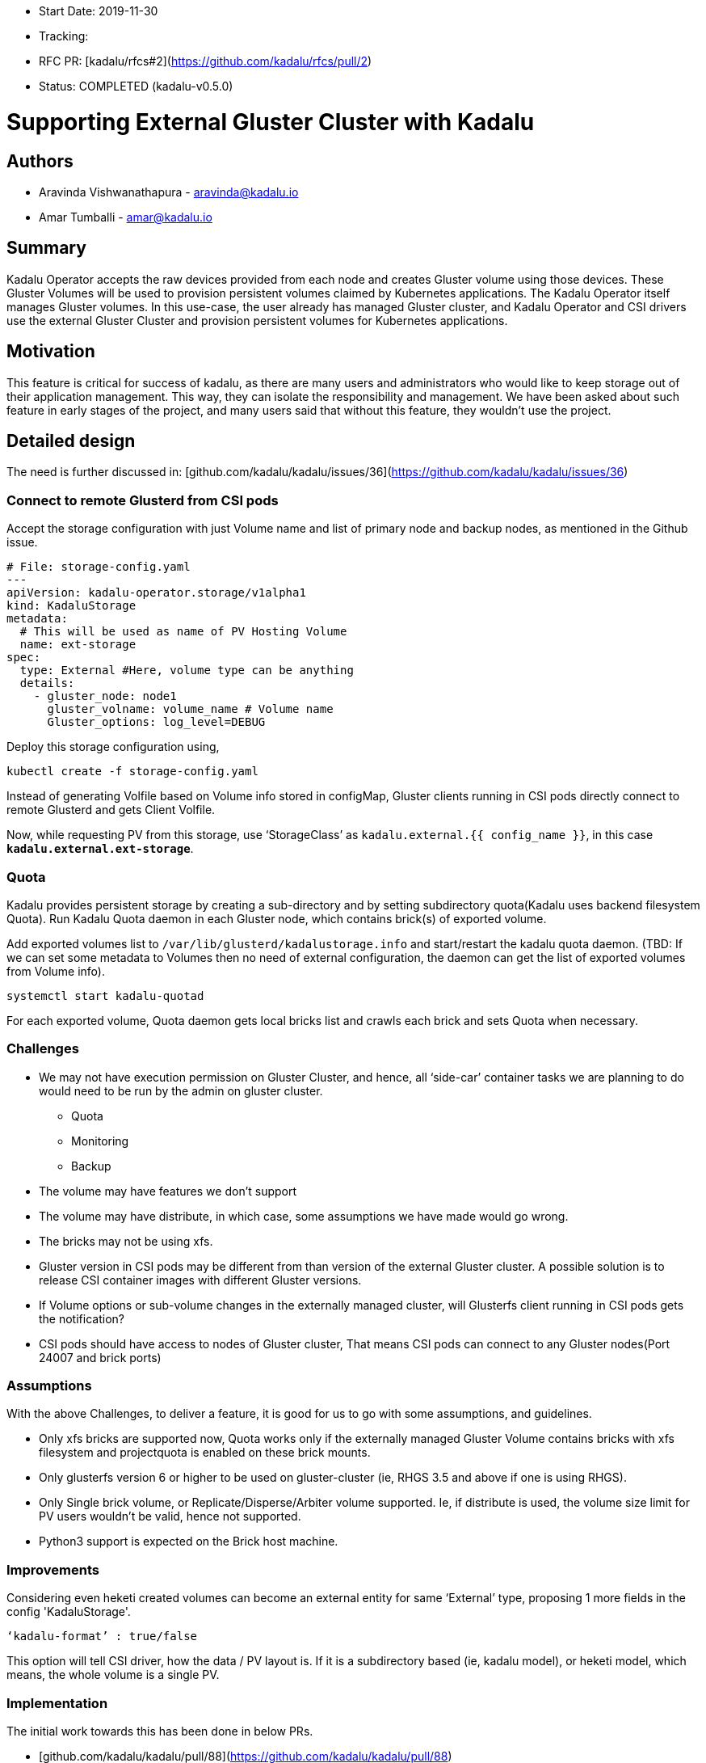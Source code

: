 - Start Date: 2019-11-30
- Tracking: 
- RFC PR: [kadalu/rfcs#2](https://github.com/kadalu/rfcs/pull/2)
- Status: COMPLETED (kadalu-v0.5.0)

# Supporting External Gluster Cluster with Kadalu

## Authors

* Aravinda Vishwanathapura - aravinda@kadalu.io
* Amar Tumballi - amar@kadalu.io

## Summary

Kadalu Operator accepts the raw devices provided from each node and creates Gluster volume using those devices. These Gluster Volumes will be used to provision persistent volumes claimed by Kubernetes applications. The Kadalu Operator itself manages Gluster volumes. In this use-case, the user already has managed Gluster cluster, and Kadalu Operator and CSI drivers use the external Gluster Cluster and provision persistent volumes for Kubernetes applications.

## Motivation

This feature is critical for success of kadalu, as there are many users and administrators who would like to keep storage out of their application management. This way, they can isolate the responsibility and management. We have been asked about such feature in early stages of the project, and many users said that without this feature, they wouldn't use the project.

## Detailed design

The need is further discussed in: [github.com/kadalu/kadalu/issues/36](https://github.com/kadalu/kadalu/issues/36)

### Connect to remote Glusterd from CSI pods
Accept the storage configuration with just Volume name and list of primary node and backup nodes, as mentioned in the Github issue.

```yaml
# File: storage-config.yaml
---
apiVersion: kadalu-operator.storage/v1alpha1
kind: KadaluStorage
metadata:
  # This will be used as name of PV Hosting Volume
  name: ext-storage
spec:
  type: External #Here, volume type can be anything
  details:
    - gluster_node: node1
      gluster_volname: volume_name # Volume name
      Gluster_options: log_level=DEBUG
```

Deploy this storage configuration using,

```console
kubectl create -f storage-config.yaml
```
Instead of generating Volfile based on Volume info stored in configMap, Gluster clients running in CSI pods directly connect to remote Glusterd and gets Client Volfile.

Now, while requesting PV from this storage, use ‘StorageClass’ as `kadalu.external.{{ config_name }}`, in this case **`kadalu.external.ext-storage`**.

### Quota
Kadalu provides persistent storage by creating a sub-directory and by setting subdirectory quota(Kadalu uses backend filesystem Quota). Run Kadalu Quota daemon in each Gluster node, which contains brick(s) of exported volume.

Add exported volumes list to `/var/lib/glusterd/kadalustorage.info` and start/restart the kadalu quota daemon.
(TBD: If we can set some metadata to Volumes then no need of external configuration, the daemon can get the list of exported volumes from Volume info).

```
systemctl start kadalu-quotad
```

For each exported volume, Quota daemon gets local bricks list and crawls each brick and sets Quota when necessary.


### Challenges
* We may not have execution permission on Gluster Cluster, and hence, all ‘side-car’ container tasks we are planning to do would need to be run by the admin on gluster cluster.
  - Quota
  - Monitoring
  - Backup

* The volume may have features we don’t support
* The volume may have distribute, in which case, some assumptions we have made would go wrong.
* The bricks may not be using xfs.
* Gluster version in CSI pods may be different from than version of the external Gluster cluster. A possible solution is to release CSI container images with different Gluster versions.
* If Volume options or sub-volume changes in the externally managed cluster, will Glusterfs client running in CSI pods gets the notification?
* CSI pods should have access to nodes of Gluster cluster, That means CSI pods can connect to any Gluster nodes(Port 24007 and brick ports)


### Assumptions
With the above Challenges, to deliver a feature, it is good for us to go with some assumptions, and guidelines.

* Only xfs bricks are supported now, Quota works only if the externally managed Gluster Volume contains bricks with xfs filesystem and projectquota is enabled on these brick mounts.
* Only glusterfs version 6 or higher to be used on gluster-cluster (ie, RHGS 3.5 and above if one is using RHGS).
* Only Single brick volume, or Replicate/Disperse/Arbiter volume supported. Ie, if distribute is used, the volume size limit for PV users wouldn’t be valid, hence not supported.
* Python3 support is expected on the Brick host machine.



### Improvements

Considering even heketi created volumes can become an external entity for same ‘External’ type, proposing 1 more fields in the config 'KadaluStorage'.

```
‘kadalu-format’ : true/false
```

This option will tell CSI driver, how the data / PV layout is. If it is a subdirectory based (ie, kadalu model), or heketi model, which means, the whole volume is a single PV.



### Implementation

The initial work towards this has been done in below PRs.

* [github.com/kadalu/kadalu/pull/88](https://github.com/kadalu/kadalu/pull/88)
* [github.com/kadalu/kadalu/pull/81](https://github.com/kadalu/kadalu/pull/81)



